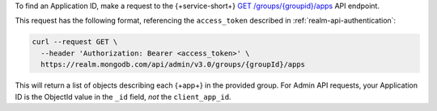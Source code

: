 To find an Application ID, make a request to the {+service-short+}
`GET /groups/{groupid}/apps <{+base-url+}{+admin-api-page+}get-/groups/{groupid}/apps>`_ API endpoint.

This request has the following format, referencing the ``access_token``
described in :ref:`realm-api-authentication`:

.. code-block:: sh

   curl --request GET \
     --header 'Authorization: Bearer <access_token>' \
     https://realm.mongodb.com/api/admin/v3.0/groups/{groupId}/apps

This will return a list of objects describing each {+app+} in the provided
group. For Admin API requests, your Application ID is the ObjectId value in the
``_id`` field, *not* the ``client_app_id``.

.. example::

   .. code-block:: json
      :emphasize-lines: 3
      
      [
        {
            "_id": "5997529e46224c6e42gb6dd9",
            "group_id": "57879f6cc4b32dbe440bb8c5",
            "domain_id": "5886619e46124e4c42fb5dd8",
            "client_app_id": "myapp-abcde",
            "name": "myapp",
            "location": "US-VA",
            "deployment_model": "GLOBAL",
            "last_used": 1615153544,
            "last_modified": 0,
            "product": "standard",
            "environment": ""
        }
      ]
